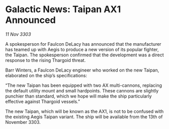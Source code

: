 * Galactic News: Taipan AX1 Announced

/11 Nov 3303/

A spokesperson for Faulcon DeLacy has announced that the manufacturer has teamed up with Aegis to produce a new version of its popular fighter, the Taipan. The spokesperson confirmed that the development was a direct response to the rising Thargoid threat. 

Barr Winters, a Faulcon DeLacy engineer who worked on the new Taipan, elaborated on the ship’s specifications: 

“The new Taipan has been equipped with two AX multi-cannons, replacing the default utility mount and small hardpoints. These cannons are slightly punchier than standard, which we hope will make the ship particularly effective against Thargoid vessels.” 

The new Taipan, which will be known as the AX1, is not to be confused with the existing Aegis Taipan variant. The ship will be available from the 13th of November 3303.